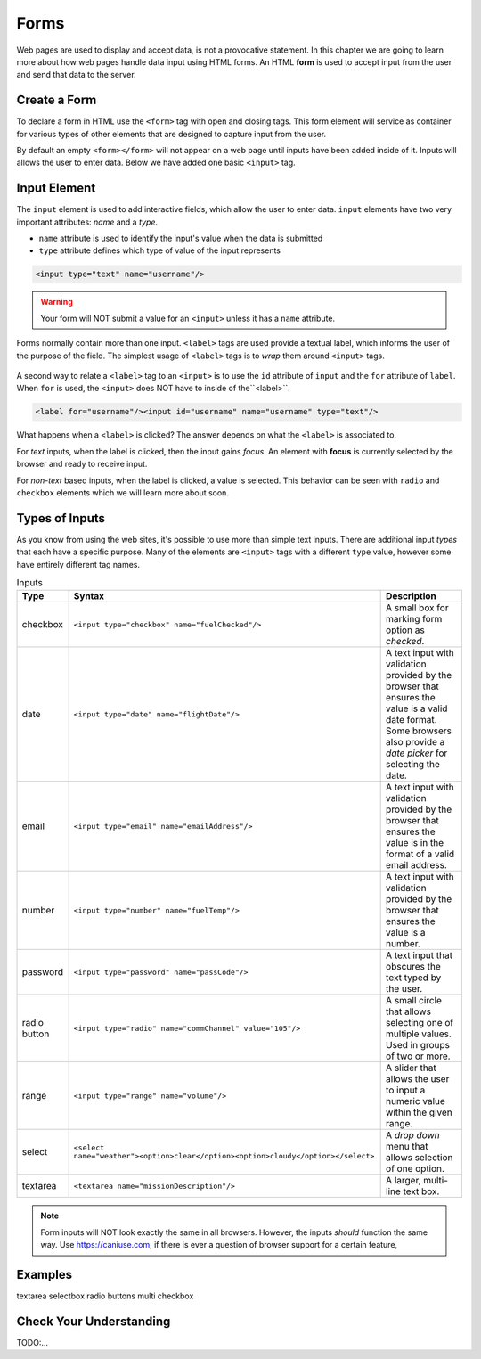 Forms
=====

.. index:: ! form

Web pages are used to display and accept data, is not a provocative statement. In this chapter
we are going to learn more about how web pages handle data input using HTML forms.
An HTML **form** is used to accept input from the user and send that data to the server.


Create a Form
-------------
To declare a form in HTML use the ``<form>`` tag with open and closing tags. This form element
will service as container for various types of other elements that are designed to capture
input from the user.

.. sourcecode:: html
   :linenos:

   <html>
      <head>
         <title>Form Example</title>
      </head>
      <body>
         <!-- empty form -->
         <form></form>
      </body>
   </html>

By default an empty ``<form></form>`` will not appear on a web page until inputs have been
added inside of it. Inputs will allows the user to enter data. Below we have added one basic
``<input>`` tag.

.. sourcecode:: html
   :linenos:

   <html>
      <head>
         <title>Form Example</title>
      </head>
      <body>
         <form>
            <input type="text"/>
         </form>
      </body>
   </html>


Input Element
-------------

.. index:: ! input

The ``input`` element is used to add interactive fields, which allow the user to enter data.
``input`` elements have two very important attributes: *name* and a *type*.

- ``name`` attribute is used to identify the input's value when the data is submitted
- ``type`` attribute defines which type of value of the input represents

.. sourcecode:: html

   <input type="text" name="username"/>

.. warning::

   Your form will NOT submit a value for an ``<input>`` unless it has a ``name`` attribute.

.. index:: ! label

Forms normally contain more than one input. ``<label>`` tags are used provide a textual label,
which informs the user of the purpose of the field. The simplest usage of
``<label>`` tags is to *wrap* them around ``<input>`` tags.

.. sourcecode:: html
   :linenos:

   <html>
      <head>
         <title>Form Example</title>
      </head>
      <body>
         <form>
            <label>Username <input type="text" name="username"/></label>
            <label>Team Name <input type="text" name="teamName"/></label>
         </form>
      </body>
   </html>

.. figure:: figures/label-example.png
   :alt: HTML that includes a form tag with two input elements. Each element is inside of a label element.

A second way to relate a ``<label>`` tag to an ``<input>`` is to use the ``id`` attribute of
``input`` and the ``for`` attribute of ``label``. When ``for`` is used, the ``<input>``
does NOT have to inside of the``<label>``.


.. sourcecode:: html

   <label for="username"/><input id="username" name="username" type="text"/>

What happens when a ``<label>`` is clicked? The answer depends on what the ``<label>`` is
associated to.

.. index:: ! focus

For *text* inputs, when the label is clicked, then the input gains *focus*. An element with
**focus** is currently selected by the browser and ready to receive input.

For *non-text* based inputs, when the label is clicked, a value is selected. This behavior
can be seen with ``radio`` and ``checkbox`` elements which we will learn more about soon.


Types of Inputs
---------------
As you know from using the web sites, it's possible to use more than simple text inputs. There
are additional input *types* that each have a specific purpose. Many of the elements are
``<input>`` tags with a different ``type`` value, however some have entirely different tag names.

.. list-table:: Inputs
   :header-rows: 1

   * - Type
     - Syntax
     - Description
   * - checkbox
     - ``<input type="checkbox" name="fuelChecked"/>``
     - A small box for marking form option as *checked*.
   * - date
     - ``<input type="date" name="flightDate"/>``
     - A text input with validation provided by the browser that ensures the value is a valid date format.
       Some browsers also provide a *date picker* for selecting the date.
   * - email
     - ``<input type="email" name="emailAddress"/>``
     - A text input with validation provided by the browser that ensures the value is in the format
       of a valid email address.
   * - number
     - ``<input type="number" name="fuelTemp"/>``
     - A text input with validation provided by the browser that ensures the value is a number.
   * - password
     - ``<input type="password" name="passCode"/>``
     - A text input that obscures the text typed by the user.
   * - radio button
     - ``<input type="radio" name="commChannel" value="105"/>``
     - A small circle that allows selecting one of multiple values. Used in groups of two or more.
   * - range
     - ``<input type="range" name="volume"/>``
     - A slider that allows the user to input a numeric value within the given range.
   * - select
     - ``<select name="weather"><option>clear</option><option>cloudy</option></select>``
     - A *drop down* menu that allows selection of one option.
   * - textarea
     - ``<textarea name="missionDescription"/>``
     - A larger, multi-line text box.


.. note::

   Form inputs will NOT look exactly the same in all browsers.
   However, the inputs *should* function the same way. Use `<https://caniuse.com>`_, if there is ever
   a question of browser support for a certain feature,


Examples
--------
textarea
selectbox
radio buttons
multi checkbox


Check Your Understanding
------------------------
TODO:...
